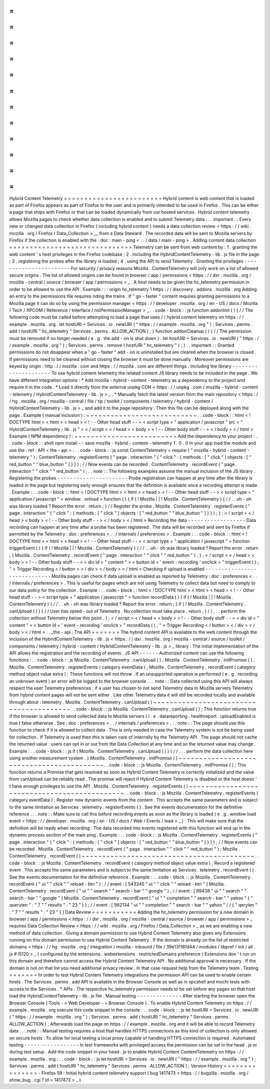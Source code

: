 =
=
=
=
=
=
=
=
=
=
=
=
=
=
=
=
=
=
=
=
=
=
=
=
Hybrid
Content
Telemetry
=
=
=
=
=
=
=
=
=
=
=
=
=
=
=
=
=
=
=
=
=
=
=
=
Hybrid
content
is
web
content
that
is
loaded
as
part
of
Firefox
appears
as
part
of
Firefox
to
the
user
and
is
primarily
intended
to
be
used
in
Firefox
.
This
can
be
either
a
page
that
ships
with
Firefox
or
that
can
be
loaded
dynamically
from
our
hosted
services
.
Hybrid
content
telemetry
allows
Mozilla
pages
to
check
whether
data
collection
is
enabled
and
to
submit
Telemetry
data
.
.
.
important
:
:
Every
new
or
changed
data
collection
in
Firefox
(
including
hybrid
content
)
needs
a
data
collection
review
<
https
:
/
/
wiki
.
mozilla
.
org
/
Firefox
/
Data_Collection
>
__
from
a
Data
Steward
.
The
recorded
data
will
be
sent
to
Mozilla
servers
by
Firefox
if
the
collection
is
enabled
with
the
:
doc
:
main
-
ping
<
.
.
/
data
/
main
-
ping
>
.
Adding
content
data
collection
=
=
=
=
=
=
=
=
=
=
=
=
=
=
=
=
=
=
=
=
=
=
=
=
=
=
=
=
=
=
Telemetry
can
be
sent
from
web
content
by
:
1
.
granting
the
web
content
'
s
host
privileges
in
the
Firefox
codebase
;
2
.
including
the
HybridContentTelemetry
-
lib
.
js
file
in
the
page
;
3
.
registering
the
probes
after
the
library
is
loaded
;
4
.
using
the
API
to
send
Telemetry
.
Granting
the
privileges
-
-
-
-
-
-
-
-
-
-
-
-
-
-
-
-
-
-
-
-
-
-
-
For
security
/
privacy
reasons
Mozilla
.
ContentTelemetry
will
only
work
on
a
list
of
allowed
secure
origins
.
The
list
of
allowed
origins
can
be
found
in
browser
/
app
/
permissions
<
https
:
/
/
dxr
.
mozilla
.
org
/
mozilla
-
central
/
source
/
browser
/
app
/
permissions
>
_
.
A
host
needs
to
be
given
the
hc_telemetry
permission
in
order
to
be
allowed
to
use
the
API
.
Example
:
:
:
origin
hc_telemetry
1
https
:
/
/
discovery
.
addons
.
mozilla
.
org
Adding
an
entry
to
the
permissions
file
requires
riding
the
trains
.
If
"
go
-
faster
"
content
requires
granting
permissions
to
a
Mozilla
page
it
can
do
so
by
using
the
permission
manager
<
https
:
/
/
developer
.
mozilla
.
org
/
en
-
US
/
docs
/
Mozilla
/
Tech
/
XPCOM
/
Reference
/
Interface
/
nsIPermissionManager
>
_
.
.
code
-
block
:
:
js
function
addonInit
(
)
{
/
/
The
following
code
must
be
called
before
attempting
to
load
a
page
that
uses
/
/
hybrid
content
telemetry
on
https
:
/
/
example
.
mozilla
.
org
.
let
hostURI
=
Services
.
io
.
newURI
(
"
https
:
/
/
example
.
mozilla
.
org
"
)
;
Services
.
perms
.
add
(
hostURI
"
hc_telemetry
"
Services
.
perms
.
ALLOW_ACTION
)
;
}
function
addonCleanup
(
)
{
/
/
The
permission
must
be
removed
if
no
longer
needed
(
e
.
g
.
the
add
-
on
is
shut
down
)
.
let
hostURI
=
Services
.
io
.
newURI
(
"
https
:
/
/
example
.
mozilla
.
org
"
)
;
Services
.
perms
.
remove
(
hostURI
"
hc_telemetry
"
)
;
}
.
.
important
:
:
Granted
permissions
do
not
disappear
when
a
"
go
-
faster
"
add
-
on
is
uninstalled
but
are
cleared
when
the
browser
is
closed
.
If
permissions
need
to
be
cleaned
without
closing
the
browser
it
must
be
done
manually
.
Moreover
permissions
are
keyed
by
origin
:
http
:
/
/
mozilla
.
com
and
https
:
/
/
mozilla
.
com
are
different
things
.
Including
the
library
-
-
-
-
-
-
-
-
-
-
-
-
-
-
-
-
-
-
-
-
-
To
use
hybrid
content
telemetry
the
related
content
JS
library
needs
to
be
included
in
the
page
.
We
have
different
integration
options
:
*
Add
mozilla
-
hybrid
-
content
-
telemetry
as
a
dependency
to
the
project
and
require
it
in
the
code
.
*
Load
it
directly
from
the
external
unpkg
CDN
<
https
:
/
/
unpkg
.
com
/
mozilla
-
hybrid
-
content
-
telemetry
/
HybridContentTelemetry
-
lib
.
js
>
_
.
*
Manually
fetch
the
latest
version
from
the
main
repository
<
https
:
/
/
hg
.
mozilla
.
org
/
mozilla
-
central
/
file
/
tip
/
toolkit
/
components
/
telemetry
/
hybrid
-
content
/
HybridContentTelemetry
-
lib
.
js
>
_
and
add
it
to
the
page
repository
.
Then
this
file
can
be
deployed
along
with
the
page
.
Example
(
manual
inclusion
)
:
~
~
~
~
~
~
~
~
~
~
~
~
~
~
~
~
~
~
~
~
~
~
~
~
~
~
~
.
.
code
-
block
:
:
html
<
!
DOCTYPE
html
>
<
html
>
<
head
>
<
!
-
-
Other
head
stuff
-
-
>
<
script
type
=
"
application
/
javascript
"
src
=
"
HybridContentTelemetry
-
lib
.
js
"
>
<
/
script
>
<
/
head
>
<
body
>
<
!
-
-
Other
body
stuff
-
-
>
<
/
body
>
<
/
html
>
Example
(
NPM
dependency
)
:
~
~
~
~
~
~
~
~
~
~
~
~
~
~
~
~
~
~
~
~
~
~
~
~
~
Add
the
dependency
to
your
project
:
.
.
code
-
block
:
:
shell
npm
install
-
-
save
mozilla
-
hybrid
-
content
-
telemetry
1
.
0
.
0
In
your
app
load
the
module
and
use
the
:
ref
:
API
<
the
-
api
>
:
.
.
code
-
block
:
:
js
const
ContentTelemetry
=
require
(
"
mozilla
-
hybrid
-
content
-
telemetry
"
)
;
ContentTelemetry
.
registerEvents
(
"
page
.
interaction
"
{
"
click
"
:
{
methods
:
[
"
click
"
]
objects
:
[
"
red_button
"
"
blue_button
"
]
}
}
)
;
/
/
Now
events
can
be
recorded
.
ContentTelemetry
.
recordEvent
(
"
page
.
interaction
"
"
click
"
"
red_button
"
)
;
.
.
note
:
:
The
following
examples
assume
the
manual
inclusion
of
the
JS
library
.
Registering
the
probes
-
-
-
-
-
-
-
-
-
-
-
-
-
-
-
-
-
-
-
-
-
-
Probe
registration
can
happen
at
any
time
after
the
library
is
loaded
in
the
page
but
registering
early
enough
ensures
that
the
definition
is
available
once
a
recording
attempt
is
made
.
Example
:
.
.
code
-
block
:
:
html
<
!
DOCTYPE
html
>
<
html
>
<
head
>
<
!
-
-
Other
head
stuff
-
-
>
<
script
type
=
"
application
/
javascript
"
>
window
.
onload
=
function
(
)
{
if
(
!
Mozilla
|
|
!
Mozilla
.
ContentTelemetry
)
{
/
/
.
.
uh
-
oh
was
library
loaded
?
Report
the
error
.
return
;
}
/
/
Register
the
probe
.
Mozilla
.
ContentTelemetry
.
registerEvents
(
"
page
.
interaction
"
{
"
click
"
:
{
methods
:
[
"
click
"
]
objects
:
[
"
red_button
"
"
blue_button
"
]
}
}
)
;
}
;
<
/
script
>
<
/
head
>
<
body
>
<
!
-
-
Other
body
stuff
-
-
>
<
/
body
>
<
/
html
>
Recording
the
data
-
-
-
-
-
-
-
-
-
-
-
-
-
-
-
-
-
-
Data
recording
can
happen
at
any
time
after
a
probe
has
been
registered
.
The
data
will
be
recorded
and
sent
by
Firefox
if
permitted
by
the
Telemetry
:
doc
:
preferences
<
.
.
/
internals
/
preferences
>
.
Example
:
.
.
code
-
block
:
:
html
<
!
DOCTYPE
html
>
<
html
>
<
head
>
<
!
-
-
Other
head
stuff
-
-
>
<
script
type
=
"
application
/
javascript
"
>
function
triggerEvent
(
)
{
if
(
!
Mozilla
|
|
!
Mozilla
.
ContentTelemetry
)
{
/
/
.
.
uh
-
oh
was
library
loaded
?
Report
the
error
.
return
;
}
Mozilla
.
ContentTelemetry
.
recordEvent
(
"
page
.
interaction
"
"
click
"
"
red_button
"
)
;
}
;
<
/
script
>
<
/
head
>
<
body
>
<
!
-
-
Other
body
stuff
-
-
>
<
div
id
=
"
content
"
>
<
button
id
=
'
event
-
recording
'
onclick
=
"
triggerEvent
(
)
;
"
>
Trigger
Recording
<
/
button
>
<
/
div
>
<
/
body
>
<
/
html
>
Checking
if
upload
is
enabled
-
-
-
-
-
-
-
-
-
-
-
-
-
-
-
-
-
-
-
-
-
-
-
-
-
-
-
-
-
Mozilla
pages
can
check
if
data
upload
is
enabled
as
reported
by
Telemetry
:
doc
:
preferences
<
.
.
/
internals
/
preferences
>
.
This
is
useful
for
pages
which
are
not
using
Telemetry
to
collect
data
but
need
to
comply
to
our
data
policy
for
the
collection
.
Example
:
.
.
code
-
block
:
:
html
<
!
DOCTYPE
html
>
<
html
>
<
head
>
<
!
-
-
Other
head
stuff
-
-
>
<
script
type
=
"
application
/
javascript
"
>
function
recordData
(
)
{
if
(
!
Mozilla
|
|
!
Mozilla
.
ContentTelemetry
)
{
/
/
.
.
uh
-
oh
was
library
loaded
?
Report
the
error
.
return
;
}
if
(
!
Mozilla
.
ContentTelemetry
.
canUpload
(
)
)
{
/
/
User
has
opted
-
out
of
Telemetry
.
No
collection
must
take
place
.
return
;
}
/
/
.
.
.
perform
the
collection
without
Telemetry
below
this
point
.
}
;
<
/
script
>
<
/
head
>
<
body
>
<
!
-
-
Other
body
stuff
-
-
>
<
div
id
=
"
content
"
>
<
button
id
=
'
event
-
recording
'
onclick
=
"
recordData
(
)
;
"
>
Trigger
Recording
<
/
button
>
<
/
div
>
<
/
body
>
<
/
html
>
.
.
_the
-
api
:
The
API
=
=
=
=
=
=
=
The
hybrid
content
API
is
available
to
the
web
content
through
the
inclusion
of
the
HybridContentTelemetry
-
lib
.
js
<
https
:
/
/
dxr
.
mozilla
.
org
/
mozilla
-
central
/
source
/
toolkit
/
components
/
telemetry
/
hybrid
-
content
/
HybridContentTelemetry
-
lib
.
js
>
_
library
.
The
initial
implementation
of
the
API
allows
the
registration
and
the
recording
of
events
.
JS
API
-
-
-
-
-
-
Authorized
content
can
use
the
following
functions
:
.
.
code
-
block
:
:
js
Mozilla
.
ContentTelemetry
.
canUpload
(
)
;
Mozilla
.
ContentTelemetry
.
initPromise
(
)
;
Mozilla
.
ContentTelemetry
.
registerEvents
(
category
eventData
)
;
Mozilla
.
ContentTelemetry
.
recordEvent
(
category
method
object
value
extra
)
;
These
functions
will
not
throw
.
If
an
unsupported
operation
is
performed
(
e
.
g
.
recording
an
unknown
event
)
an
error
will
be
logged
to
the
browser
console
.
.
.
note
:
:
Data
collected
using
this
API
will
always
respect
the
user
Telemetry
preferences
:
if
a
user
has
chosen
to
not
send
Telemetry
data
to
Mozilla
servers
Telemetry
from
hybrid
content
pages
will
not
be
sent
either
.
Like
other
Telemetry
data
it
will
still
be
recorded
locally
and
available
through
about
:
telemetry
.
Mozilla
.
ContentTelemetry
.
canUpload
(
)
~
~
~
~
~
~
~
~
~
~
~
~
~
~
~
~
~
~
~
~
~
~
~
~
~
~
~
~
~
~
~
~
~
~
~
~
~
~
~
~
.
.
code
-
block
:
:
js
Mozilla
.
ContentTelemetry
.
canUpload
(
)
;
This
function
returns
true
if
the
browser
is
allowed
to
send
collected
data
to
Mozilla
servers
(
i
.
e
.
datareporting
.
healthreport
.
uploadEnabled
is
true
)
false
otherwise
.
See
:
doc
:
preferences
<
.
.
/
internals
/
preferences
>
.
.
.
note
:
:
The
page
should
use
this
function
to
check
if
it
is
allowed
to
collect
data
.
This
is
only
needed
in
case
the
Telemetry
system
is
not
be
being
used
for
collection
.
If
Telemetry
is
used
then
this
is
taken
care
of
internally
by
the
Telemetry
API
.
The
page
should
not
cache
the
returned
value
:
users
can
opt
in
or
out
from
the
Data
Collection
at
any
time
and
so
the
returned
value
may
change
.
Example
:
.
.
code
-
block
:
:
js
if
(
Mozilla
.
ContentTelemetry
.
canUpload
(
)
)
{
/
/
.
.
.
perform
the
data
collection
here
using
another
measurement
system
.
}
Mozilla
.
ContentTelemetry
.
initPromise
(
)
~
~
~
~
~
~
~
~
~
~
~
~
~
~
~
~
~
~
~
~
~
~
~
~
~
~
~
~
~
~
~
~
~
~
~
~
~
~
~
~
~
~
.
.
code
-
block
:
:
js
Mozilla
.
ContentTelemetry
.
initPromise
(
)
;
This
function
returns
a
Promise
that
gets
resolved
as
soon
as
Hybrid
Content
Telemetry
is
correctly
initialized
and
the
value
from
canUpload
can
be
reliably
read
.
The
promise
will
reject
if
Hybrid
Content
Telemetry
is
disabled
or
the
host
doesn
'
t
have
enough
privileges
to
use
the
API
.
Mozilla
.
ContentTelemetry
.
registerEvents
(
)
~
~
~
~
~
~
~
~
~
~
~
~
~
~
~
~
~
~
~
~
~
~
~
~
~
~
~
~
~
~
~
~
~
~
~
~
~
~
~
~
~
~
~
~
~
.
.
code
-
block
:
:
js
Mozilla
.
ContentTelemetry
.
registerEvents
(
category
eventData
)
;
Register
new
dynamic
events
from
the
content
.
This
accepts
the
same
parameters
and
is
subject
to
the
same
limitation
as
Services
.
telemetry
.
registerEvents
(
)
.
See
the
events
documentation
for
the
definitive
reference
.
.
.
note
:
:
Make
sure
to
call
this
before
recording
events
as
soon
as
the
library
is
loaded
(
e
.
g
.
window
load
event
<
https
:
/
/
developer
.
mozilla
.
org
/
en
-
US
/
docs
/
Web
/
Events
/
load
>
_
)
.
This
will
make
sure
that
the
definition
will
be
ready
when
recording
.
The
data
recorded
into
events
registered
with
this
function
will
end
up
in
the
dynamic
process
section
of
the
main
ping
.
Example
:
.
.
code
-
block
:
:
js
Mozilla
.
ContentTelemetry
.
registerEvents
(
"
page
.
interaction
"
{
"
click
"
:
{
methods
:
[
"
click
"
]
objects
:
[
"
red_button
"
"
blue_button
"
]
}
}
)
;
/
/
Now
events
can
be
recorded
.
Mozilla
.
ContentTelemetry
.
recordEvent
(
"
page
.
interaction
"
"
click
"
"
red_button
"
)
;
Mozilla
.
ContentTelemetry
.
recordEvent
(
)
~
~
~
~
~
~
~
~
~
~
~
~
~
~
~
~
~
~
~
~
~
~
~
~
~
~
~
~
~
~
~
~
~
~
~
~
~
~
~
~
~
~
.
.
code
-
block
:
:
js
Mozilla
.
ContentTelemetry
.
recordEvent
(
category
method
object
value
extra
)
;
Record
a
registered
event
.
This
accepts
the
same
parameters
and
is
subject
to
the
same
limitation
as
Services
.
telemetry
.
recordEvent
(
)
.
See
the
events
documentation
for
the
definitive
reference
.
Example
:
.
.
code
-
block
:
:
js
Mozilla
.
ContentTelemetry
.
recordEvent
(
"
ui
"
"
click
"
"
reload
-
btn
"
)
;
/
/
event
:
[
543345
"
ui
"
"
click
"
"
reload
-
btn
"
]
Mozilla
.
ContentTelemetry
.
recordEvent
(
"
ui
"
"
search
"
"
search
-
bar
"
"
google
"
)
;
/
/
event
:
[
89438
"
ui
"
"
search
"
"
search
-
bar
"
"
google
"
]
Mozilla
.
ContentTelemetry
.
recordEvent
(
"
ui
"
"
completion
"
"
search
-
bar
"
"
yahoo
"
{
"
querylen
"
:
"
7
"
"
results
"
:
"
23
"
}
)
;
/
/
event
:
[
982134
"
ui
"
"
completion
"
"
search
-
bar
"
"
yahoo
"
/
/
{
"
qerylen
"
:
"
7
"
"
results
"
:
"
23
"
}
]
Data
Review
=
=
=
=
=
=
=
=
=
=
=
Adding
the
hc_telemetry
permission
for
a
new
domain
in
browser
/
app
/
permissions
<
https
:
/
/
dxr
.
mozilla
.
org
/
mozilla
-
central
/
source
/
browser
/
app
/
permissions
>
_
requires
Data
Collection
Review
<
https
:
/
/
wiki
.
mozilla
.
org
/
Firefox
/
Data_Collection
>
_
as
we
are
enabling
a
new
method
of
data
collection
.
Giving
a
domain
permission
to
use
Hybrid
Content
Telemetry
also
gives
any
Extensions
running
on
this
domain
permission
to
use
Hybrid
Content
Telemetry
.
If
the
domain
is
already
on
the
list
of
restricted
domains
<
https
:
/
/
hg
.
mozilla
.
org
/
integration
/
mozilla
-
inbound
/
file
/
39e131181d44
/
modules
/
libpref
/
init
/
all
.
js
#
l5120
>
_
(
configured
by
the
extensions
.
webextensions
.
restrictedDomains
preference
)
Extensions
don
'
t
run
on
this
domain
and
therefore
cannot
access
the
Hybrid
Content
Telemetry
API
.
No
additional
approval
is
necessary
.
If
the
domain
is
not
on
that
list
you
need
additional
privacy
review
.
In
that
case
request
help
from
the
Telemetry
team
.
Testing
=
=
=
=
=
=
=
In
order
to
test
Hybrid
Content
Telemetry
integrations
the
permission
API
can
be
used
to
enable
certain
hosts
.
The
Services
.
perms
.
add
API
is
available
in
the
Browser
Console
as
well
as
in
xpcshell
and
mochi
tests
with
access
to
the
Services
.
*
APIs
.
The
respective
hc_telemetry
permission
needs
to
be
set
before
any
pages
on
that
host
load
the
HybridContentTelemetry
-
lib
.
js
file
.
Manual
testing
-
-
-
-
-
-
-
-
-
-
-
-
-
-
After
starting
the
browser
open
the
Browser
Console
(
Tools
-
>
Web
Developer
-
>
Browser
Console
)
.
To
enable
Hybrid
Content
Telemetry
on
https
:
/
/
example
.
mozilla
.
org
execute
this
code
snippet
in
the
console
:
.
.
code
-
block
:
:
js
let
hostURI
=
Services
.
io
.
newURI
(
"
https
:
/
/
example
.
mozilla
.
org
"
)
;
Services
.
perms
.
add
(
hostURI
"
hc_telemetry
"
Services
.
perms
.
ALLOW_ACTION
)
;
Afterwards
load
the
page
on
https
:
/
/
example
.
mozilla
.
org
and
it
will
be
able
to
record
Telemetry
data
.
.
.
note
:
:
Manual
testing
requires
a
host
that
handles
HTTPS
connections
as
this
kind
of
collection
is
only
allowed
on
secure
hosts
.
To
allow
for
local
testing
a
local
proxy
capable
of
handling
HTTPS
connection
is
required
.
Automated
testing
-
-
-
-
-
-
-
-
-
-
-
-
-
-
-
-
-
In
test
frameworks
with
privileged
access
the
permission
can
be
set
in
the
head
.
js
or
during
test
setup
.
Add
the
code
snippet
in
your
head
.
js
to
enable
Hybrid
Content
ContentTelemetry
on
https
:
/
/
example
.
mozilla
.
org
:
.
.
code
-
block
:
:
js
let
hostURI
=
Services
.
io
.
newURI
(
"
https
:
/
/
example
.
mozilla
.
org
"
)
;
Services
.
perms
.
add
(
hostURI
"
hc_telemetry
"
Services
.
perms
.
ALLOW_ACTION
)
;
Version
History
=
=
=
=
=
=
=
=
=
=
=
=
=
=
=
-
Firefox
59
:
Initial
hybrid
content
telemetry
support
(
bug
1417473
<
https
:
/
/
bugzilla
.
mozilla
.
org
/
show_bug
.
cgi
?
id
=
1417473
>
_
)
.
